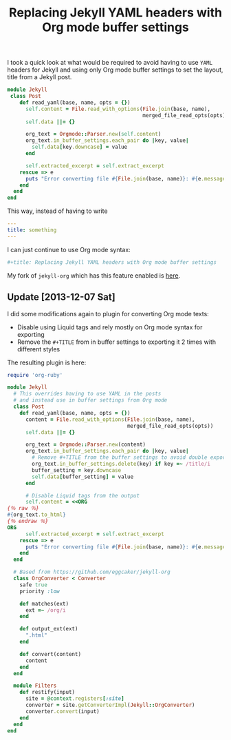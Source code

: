 #+TITLE: Replacing Jekyll YAML headers with Org mode buffer settings
#+CATEGORY: posts
#+LAYOUT:   post

I took a quick look at what would be required
to avoid having to use =YAML= headers for Jekyll and using
only Org mode buffer settings to set the layout, title
from a Jekyll post.

#+begin_src ruby
module Jekyll
 class Post
    def read_yaml(base, name, opts = {})
      self.content = File.read_with_options(File.join(base, name),
                                            merged_file_read_opts(opts))
      self.data ||= {}

      org_text = Orgmode::Parser.new(self.content)
      org_text.in_buffer_settings.each_pair do |key, value|
        self.data[key.downcase] = value
      end

      self.extracted_excerpt = self.extract_excerpt
    rescue => e
      puts "Error converting file #{File.join(base, name)}: #{e.message}"
    end
  end
end
#+end_src

This way, instead of having to write

#+begin_src yaml
---
title: something
---
#+end_src

I can just continue to use Org mode syntax:

#+begin_src ruby
#+title: Replacing Jekyll YAML headers with Org mode buffer settings
#+end_src

My fork of =jekyll-org= which has this feature enabled is [[https://github.com/wallyqs/jekyll-org/blob/54e1e19697e12d73e9765fb96db37522666af274/convert.rb][here]].

** Update [2013-12-07 Sat]

I did some modifications again to plugin for converting Org mode
texts:

- Disable using Liquid tags and rely mostly on Org mode syntax for
  exporting
- Remove the ~#+TITLE~ from in buffer settings to exporting it 2 times
  with different styles

The resulting plugin is here:

#+begin_src ruby
require 'org-ruby'

module Jekyll
  # This overrides having to use YAML in the posts
  # and instead use in buffer settings from Org mode
  class Post
    def read_yaml(base, name, opts = {})
      content = File.read_with_options(File.join(base, name),
                                       merged_file_read_opts(opts))
      self.data ||= {}

      org_text = Orgmode::Parser.new(content)
      org_text.in_buffer_settings.each_pair do |key, value|
        # Remove #+TITLE from the buffer settings to avoid double exporting
        org_text.in_buffer_settings.delete(key) if key =~ /title/i
        buffer_setting = key.downcase
        self.data[buffer_setting] = value
      end

      # Disable Liquid tags from the output
      self.content = <<ORG
{％ raw ％}
#{org_text.to_html}
{％ endraw ％}
ORG
      self.extracted_excerpt = self.extract_excerpt
    rescue => e
      puts "Error converting file #{File.join(base, name)}: #{e.message} #{e.backtrace}"
    end
  end

  # Based from https://github.com/eggcaker/jekyll-org
  class OrgConverter < Converter
    safe true
    priority :low

    def matches(ext)
      ext =~ /org/i
    end

    def output_ext(ext)
      ".html"
    end

    def convert(content)
      content
    end
  end

  module Filters
    def restify(input)
      site = @context.registers[:site]
      converter = site.getConverterImpl(Jekyll::OrgConverter)
      converter.convert(input)
    end
  end
end
#+end_src
